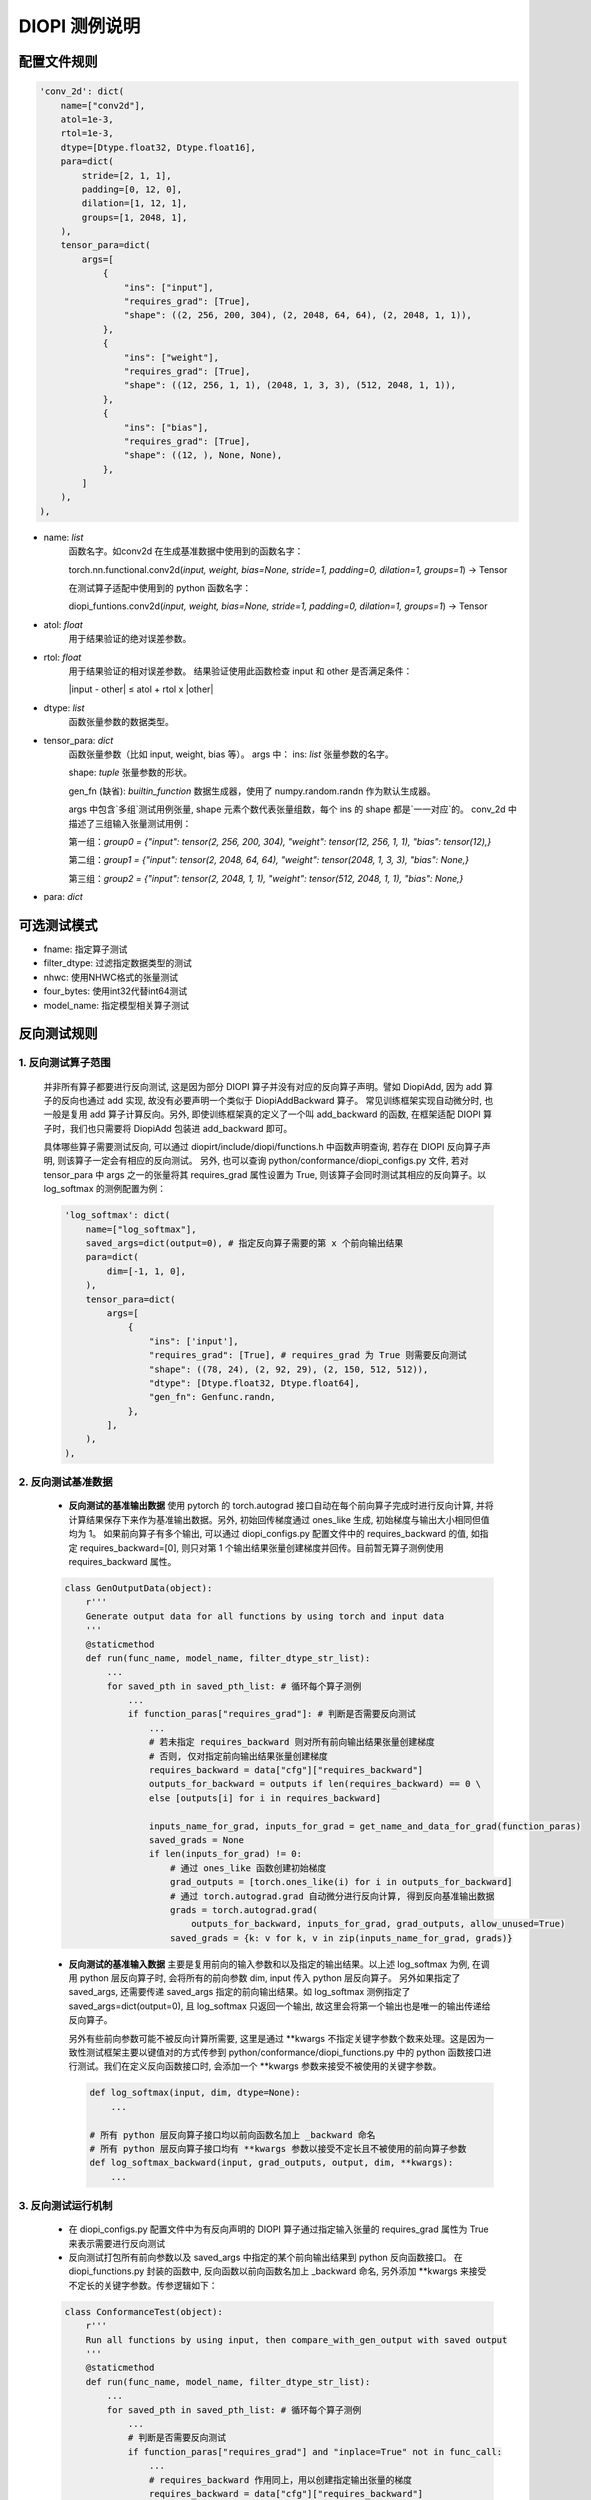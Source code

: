DIOPI 测例说明
===================

配置文件规则
------------------------
.. code-block:: python

    'conv_2d': dict(
        name=["conv2d"],
        atol=1e-3,
        rtol=1e-3,
        dtype=[Dtype.float32, Dtype.float16],
        para=dict(
            stride=[2, 1, 1],
            padding=[0, 12, 0],
            dilation=[1, 12, 1],
            groups=[1, 2048, 1],
        ),
        tensor_para=dict(
            args=[
                {
                    "ins": ["input"],
                    "requires_grad": [True],
                    "shape": ((2, 256, 200, 304), (2, 2048, 64, 64), (2, 2048, 1, 1)),
                },
                {
                    "ins": ["weight"],
                    "requires_grad": [True],
                    "shape": ((12, 256, 1, 1), (2048, 1, 3, 3), (512, 2048, 1, 1)),
                },
                {
                    "ins": ["bias"],
                    "requires_grad": [True],
                    "shape": ((12, ), None, None),
                },
            ]
        ),
    ),

* name: *list*
    函数名字。如conv2d 在生成基准数据中使用到的函数名字：

    torch.nn.functional.conv2d(*input, weight, bias=None, stride=1, padding=0, dilation=1, groups=1*) -> Tensor

    在测试算子适配中使用到的 python 函数名字：

    diopi_funtions.conv2d(*input, weight, bias=None, stride=1, padding=0, dilation=1, groups=1*) -> Tensor

* atol: *float*
    用于结果验证的绝对误差参数。
* rtol: *float*
    用于结果验证的相对误差参数。
    结果验证使用此函数检查 input 和 other 是否满足条件：

    \|input - other\| ≤ atol + rtol x \|other\|
* dtype: *list*
    函数张量参数的数据类型。
* tensor_para: *dict*
    函数张量参数（比如 input, weight, bias 等）。
    args 中：
    ins: *list* 张量参数的名字。

    shape: *tuple* 张量参数的形状。

    gen_fn (缺省): *builtin_function*
    数据生成器，使用了 numpy.random.randn 作为默认生成器。
    
    args 中包含`多组`测试用例张量, shape 元素个数代表张量组数，每个 ins 的 shape 都是`一一对应`的。
    conv_2d 中描述了三组输入张量测试用例：

    第一组：`group0 = {"input": tensor(2, 256, 200, 304), "weight": tensor(12, 256, 1, 1), "bias": tensor(12),}`
    
    第二组：`group1 = {"input": tensor(2, 2048, 64, 64), "weight": tensor(2048, 1, 3, 3), "bias": None,}`
    
    第三组：`group2 = {"input": tensor(2, 2048, 1, 1), "weight": tensor(512, 2048, 1, 1), "bias": None,}`
* para: *dict*


可选测试模式
------------------------
* fname: 指定算子测试
* filter_dtype: 过滤指定数据类型的测试
* nhwc: 使用NHWC格式的张量测试
* four_bytes: 使用int32代替int64测试
* model_name: 指定模型相关算子测试

反向测试规则
------------------------

1. 反向测试算子范围
~~~~~~~~~~~~~~~~~~~~~~~~

      并非所有算子都要进行反向测试, 这是因为部分 DIOPI 算子并没有对应的反向算子声明。譬如 DiopiAdd, 
      因为 add 算子的反向也通过 add 实现, 故没有必要声明一个类似于 DiopiAddBackward 算子。
      常见训练框架实现自动微分时, 也一般是复用 add 算子计算反向。另外, 即使训练框架真的定义了一个叫 add_backward
      的函数, 在框架适配 DIOPI 算子时，我们也只需要将 DiopiAdd 包装进 add_backward 即可。

      具体哪些算子需要测试反向, 可以通过 diopirt/include/diopi/functions.h 中函数声明查询, 若存在 DIOPI 反向算子声明,
      则该算子一定会有相应的反向测试。
      另外, 也可以查询 python/conformance/diopi_configs.py 文件, 若对 tensor_para 中 args 之一的张量将其 requires_grad
      属性设置为 True, 则该算子会同时测试其相应的反向算子。以 log_softmax 的测例配置为例： 

      .. code-block:: python

        'log_softmax': dict(
            name=["log_softmax"],
            saved_args=dict(output=0), # 指定反向算子需要的第 x 个前向输出结果
            para=dict(
                dim=[-1, 1, 0],
            ),
            tensor_para=dict(
                args=[
                    {
                        "ins": ['input'],
                        "requires_grad": [True], # requires_grad 为 True 则需要反向测试
                        "shape": ((78, 24), (2, 92, 29), (2, 150, 512, 512)),
                        "dtype": [Dtype.float32, Dtype.float64],
                        "gen_fn": Genfunc.randn,
                    },
                ],
            ),
        ),

2. 反向测试基准数据
~~~~~~~~~~~~~~~~~~~~~~~~

    * **反向测试的基准输出数据** 使用 pytorch 的 torch.autograd 接口自动在每个前向算子完成时进行反向计算,
      并将计算结果保存下来作为基准输出数据。另外, 初始回传梯度通过 ones_like 生成, 初始梯度与输出大小相同但值均为 1。
      如果前向算子有多个输出, 可以通过 diopi_configs.py 配置文件中的 requires_backward 的值, 如指定
      requires_backward=[0], 则只对第 1 个输出结果张量创建梯度并回传。目前暂无算子测例使用 requires_backward 属性。

    .. code-block:: python

        class GenOutputData(object):
            r'''
            Generate output data for all functions by using torch and input data
            '''
            @staticmethod
            def run(func_name, model_name, filter_dtype_str_list):
                ...
                for saved_pth in saved_pth_list: # 循环每个算子测例
                    ...
                    if function_paras["requires_grad"]: # 判断是否需要反向测试
                        ...
                        # 若未指定 requires_backward 则对所有前向输出结果张量创建梯度
                        # 否则, 仅对指定前向输出结果张量创建梯度
                        requires_backward = data["cfg"]["requires_backward"]
                        outputs_for_backward = outputs if len(requires_backward) == 0 \
                        else [outputs[i] for i in requires_backward]

                        inputs_name_for_grad, inputs_for_grad = get_name_and_data_for_grad(function_paras)
                        saved_grads = None
                        if len(inputs_for_grad) != 0:
                            # 通过 ones_like 函数创建初始梯度
                            grad_outputs = [torch.ones_like(i) for i in outputs_for_backward]
                            # 通过 torch.autograd.grad 自动微分进行反向计算, 得到反向基准输出数据
                            grads = torch.autograd.grad(
                                outputs_for_backward, inputs_for_grad, grad_outputs, allow_unused=True)
                            saved_grads = {k: v for k, v in zip(inputs_name_for_grad, grads)}

    * **反向测试的基准输入数据** 主要是复用前向的输入参数和以及指定的输出结果。以上述 log_softmax 为例, 在调用 python 层反向算子时, 会将所有的前向参数
      dim, input 传入 python 层反向算子。 另外如果指定了 saved_args, 还需要传递 saved_args 指定的前向输出结果。如 log_softmax 测例指定了
      saved_args=dict(output=0), 且 log_softmax 只返回一个输出, 故这里会将第一个输出也是唯一的输出传递给反向算子。

      另外有些前向参数可能不被反向计算所需要, 这里是通过 \*\*kwargs 不指定关键字参数个数来处理。这是因为一致性测试框架主要以键值对的方式传参到 
      python/conformance/diopi_functions.py 中的 python 函数接口进行测试。我们在定义反向函数接口时,
      会添加一个 \*\*kwargs 参数来接受不被使用的关键字参数。

      .. code-block:: python

        def log_softmax(input, dim, dtype=None):
            ...

        # 所有 python 层反向算子接口均以前向函数名加上 _backward 命名
        # 所有 python 层反向算子接口均有 **kwargs 参数以接受不定长且不被使用的前向算子参数
        def log_softmax_backward(input, grad_outputs, output, dim, **kwargs):
            ...

3. 反向测试运行机制
~~~~~~~~~~~~~~~~~~~~~~~~

    - 在 diopi_configs.py 配置文件中为有反向声明的 DIOPI 算子通过指定输入张量的 requires_grad
      属性为 True 来表示需要进行反向测试

    - 反向测试打包所有前向参数以及 saved_args 中指定的某个前向输出结果到 python 反向函数接口。
      在 diopi_functions.py 封装的函数中, 反向函数以前向函数名加上 _backward 命名,
      另外添加 \*\*kwargs 来接受不定长的关键字参数。传参逻辑如下：

    .. code-block:: python

        class ConformanceTest(object):
            r'''
            Run all functions by using input, then compare_with_gen_output with saved output
            '''
            @staticmethod
            def run(func_name, model_name, filter_dtype_str_list):
                ...
                for saved_pth in saved_pth_list: # 循环每个算子测例
                    ...
                    # 判断是否需要反向测试
                    if function_paras["requires_grad"] and "inplace=True" not in func_call:
                        ...
                        # requires_backward 作用同上，用以创建指定输出张量的梯度
                        requires_backward = data["cfg"]["requires_backward"]
                        outputs_for_backward = output if len(requires_backward) == 0 \
                            else [output[i] for i in requires_backward]

                        backward_para = {}
                        grad_outputs = [F.ones_like(i) for i in outputs_for_backward]
                        backward_para["grad_outputs"] = grad_outputs
                        # 将 saved_args 中指定的前向输出存在 backward_para 字典中
                        for k, v in data["cfg"]['saved_args'].items():
                            backward_para[k] = output[v]

                        try:
                            # 将所有前向算子的关键字参数以及 backward_para 打包传递给反向算子
                            grad_input = eval(f"F.{cfg_func_name}_backward(**kwargs, **backward_para)")
                        ...
        
    - 在一致性测试框架中计算反向结果, 并同基准输出数据对比。